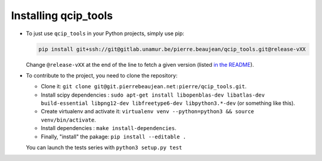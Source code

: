 =====================
Installing qcip_tools
=====================

+ To just use ``qcip_tools`` in your Python projects, simply use pip:

  .. code-block:: bash

    pip install git+ssh://git@gitlab.unamur.be/pierre.beaujean/qcip_tools.git@release-vXX

  Change ``@release-vXX`` at the end of the line to fetch a given version (listed `in the README <https://gitlab.unamur.be/pierre.beaujean/qcip_tools/blob/master/README.md>`_).

+ To contribute to the project, you need to clone the repository:

  + Clone it: ``git clone git@git.pierrebeaujean.net:pierre/qcip_tools.git``.
  + Install scipy dependencies : ``sudo apt-get install libopenblas-dev libatlas-dev build-essential libpng12-dev libfreetype6-dev libpython3.*-dev`` (or something like this).
  + Create virtualenv and activate it: ``virtualenv venv --python=python3 && source venv/bin/activate``.
  + Install dependencies : ``make install-dependencies``.
  + Finally, "install" the pakage: ``pip install --editable .``

  You can launch the tests series with ``python3 setup.py test``